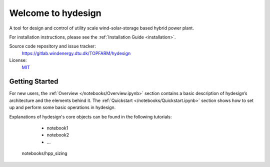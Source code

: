 Welcome to hydesign
===========================================

A tool for design and control of utility scale wind-solar-storage based hybrid power plant.

For installation instructions, please see the :ref:`Installation Guide <installation>`.

Source code repository and issue tracker:
    https://gitlab.windenergy.dtu.dk/TOPFARM/hydesign
    
License:
    MIT_

.. _MIT: https://gitlab.windenergy.dtu.dk/TOPFARM/hydesign/blob/main/LICENSE

Getting Started
^^^^^^^^^^^^^^^^^^^^^^^^^^^^^^^^^^^^^^^^^^^^^^^^^^
For new users, the :ref:`Overview </notebooks/Overview.ipynb>` section contains a basic description of hydesign’s architecture and the elements behind it. 
The :ref:`Quickstart </notebooks/Quickstart.ipynb>` section shows how to set up and perform some basic operations in hydesign.

Explanations of hydesign's core objects can be found in the following tutorials:

	* notebook1
	* notebook2
	* ...


    .. toctree::
        :maxdepth: 1
	:caption: Contents
    
        installation
               
    .. toctree::
        :maxdepth: 1
	:caption: Tutorials
       
	notebooks/Quickstart
	notebooks/Advanced_hpp_model
    notebooks/hpp_sizing

    .. toctree::
        :maxdepth: 1
	:caption: API Reference
            
        api/battery_degradation
        api/costs
        api/EGO_surrogate_based_optimization
        api/ems
        api/finance
        api/hpp_assembly
        api/pv
        api/wind
        api/weather
        api/nrel_csm_tcc_2015
        api/turbine_costsse_2015


    
